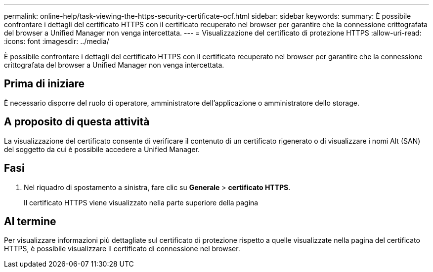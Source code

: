 ---
permalink: online-help/task-viewing-the-https-security-certificate-ocf.html 
sidebar: sidebar 
keywords:  
summary: È possibile confrontare i dettagli del certificato HTTPS con il certificato recuperato nel browser per garantire che la connessione crittografata del browser a Unified Manager non venga intercettata. 
---
= Visualizzazione del certificato di protezione HTTPS
:allow-uri-read: 
:icons: font
:imagesdir: ../media/


[role="lead"]
È possibile confrontare i dettagli del certificato HTTPS con il certificato recuperato nel browser per garantire che la connessione crittografata del browser a Unified Manager non venga intercettata.



== Prima di iniziare

È necessario disporre del ruolo di operatore, amministratore dell'applicazione o amministratore dello storage.



== A proposito di questa attività

La visualizzazione del certificato consente di verificare il contenuto di un certificato rigenerato o di visualizzare i nomi Alt (SAN) del soggetto da cui è possibile accedere a Unified Manager.



== Fasi

. Nel riquadro di spostamento a sinistra, fare clic su *Generale* > *certificato HTTPS*.
+
Il certificato HTTPS viene visualizzato nella parte superiore della pagina





== Al termine

Per visualizzare informazioni più dettagliate sul certificato di protezione rispetto a quelle visualizzate nella pagina del certificato HTTPS, è possibile visualizzare il certificato di connessione nel browser.
